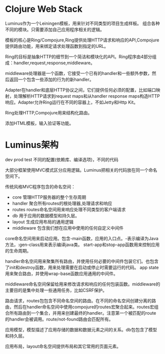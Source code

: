 
* Clojure Web Stack
  Luminus作为一个Leiningen模板，用来针对不同类型的项目生成样板。
  组合各种不同的模块。只需要添加自己应用程序相关的逻辑。

  模板的核心是Ring/Compojure,Ring提供处理HTTP请求和响应的API,Compojure提供路由功能，用来绑定请求处理函数到指定的URL。

  Ring的目标是抽象HTTP的细节到一个简洁和模块化的API。Ring程序由4部分组成：handler,request,response,middleware。

  middleware处理器是一个函数，它接受一个已有的handler和一些额外参数，然后返回一个包含一些添加的行为的新handler。

  Adapter在handler和底层HTTP协议之间，它们提供任何必须的配置，比如端口映射，处理解析HTTP请求到request maps和从handler response maps构造HTTP响应。Adapter允许Ring运行在不同的容器上，不如Jetty和Http Kit。

  Ring处理HTTP,Compojure用来结构化路由。

  添加HTML模板，输入验证等功能。

* Luminus架构
  dev prod test 不同的配置(依赖库、编译选项)，不同的代码

  大部分框架使用MVC模式区分应用逻辑。Luminus把相关的代码放在同一个命名空间下。
  
  传统风格MVC程序包含的命名空间： 
  - core 管理HTTP服务器的整个生存周期
  - handler 聚合所有routes的根处理器,处理请求和响应
  - routes routes命名空间用来响应处理不同类型的客户端请求
  - db 用于应用的数据模型和持久层。
  - layout 生成应用布局的通用逻辑
  - middleware 包含我们想在应用中使用的任何自定义中间件

  core命名空间用来启动应用。包含-main函数，应用的入口点。-表示编译为Java方法，:gen-class用来表示编译java类。 start-app和stop-app函数用来控制应用的生命周期。

  handler命名空间用来聚集所有路由，并使用任何必要的中间件包装它们。也包含了init和destroy函数，用来处理需要在启动或停止时需要运行的代码。 
  app state用来聚合路由，并使用wrap-base函数应用通用的中间件。
  
  middleware命名空间保留给用来修改请求和响应的任何包装函数。middleware的主要目的是集中处理一些通用任务，比如CSRF保护。

  路由请求，routes包包含不同命名空间的路由。在不同的命名空间创建分离的路由，然后在handler命名空间中使用compojure的routes宏聚合起来。routes宏组合所有路由到一个集合，并用来创建最终的handler。注意第一个被匹配的route的handler会被调用。route/not-found路由会匹配所有。

  应用模型，模型描述了应用存储的数据和数据元素之间的关系。db包包含了模型和持久层。

  应用布局，layout命名空间提供布局和其它常用的页面元素。
  
    

